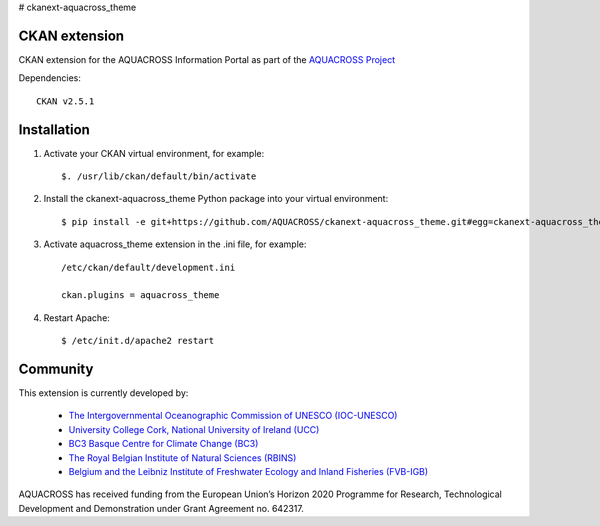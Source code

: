 # ckanext-aquacross_theme

CKAN extension
============

CKAN extension for the AQUACROSS Information Portal as part of the `AQUACROSS Project <http://aquacross.eu>`_ 

Dependencies::

     CKAN v2.5.1

Installation
============

1. Activate your CKAN virtual environment, for example::

     $. /usr/lib/ckan/default/bin/activate

2. Install the ckanext-aquacross_theme Python package into your virtual environment::

     $ pip install -e git+https://github.com/AQUACROSS/ckanext-aquacross_theme.git#egg=ckanext-aquacross_theme

3. Activate aquacross_theme extension in the .ini file, for example:: 

     /etc/ckan/default/development.ini

     ckan.plugins = aquacross_theme

4. Restart Apache::

     $ /etc/init.d/apache2 restart

Community
=========

This extension is currently developed by:

     * `The Intergovernmental Oceanographic Commission of UNESCO (IOC-UNESCO) <http://www.unesco.org/new/en/natural-sciences/ioc-oceans/>`_

     * `University College Cork, National University of Ireland (UCC) <http://www.ucc.ie/en/>`_

     * `BC3 Basque Centre for Climate Change (BC3) <http://www.bc3research.org>`_

     * `The Royal Belgian Institute of Natural Sciences (RBINS) <https://www.naturalsciences.be/>`_

     * `Belgium and the Leibniz Institute of Freshwater Ecology and Inland Fisheries (FVB-IGB) <http://www.igb-berlin.de/igb_homepage.html>`_

AQUACROSS has received funding from the European Union’s Horizon 2020 Programme for Research, Technological Development and Demonstration under Grant Agreement no. 642317.
